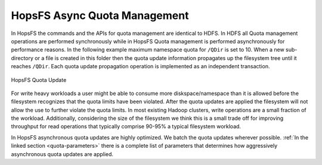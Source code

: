 ===========================
HopsFS Async Quota Management
===========================

In HopsFS the commands and the APIs for quota management are identical to HDFS. In HDFS all Quota management operations are performed synchronously while in HopsFS Quota management is performed asynchronously for performance reasons. In the following example maximum namespace quota for ``/QDir`` is set to 10. When a new sub-directory or a file is created in this folder then the quota update information propagates up the filesystem tree until it reaches ``/QDir``. Each quota update propagation operation is implemented as an independent transaction.

.. figure:: ../../imgs/quota-update.png
  :alt: HopsFS Quota Update
  :scale: 100
  :figclass: align-center

  HopsFS Quota Update

For write heavy workloads a user might be able to consume more diskspace/namespace than it is allowed before the filesystem recognizes that the quota limits have been violated. After the quota updates are applied the filesystem will not allow the use to further violate the quota limits. In most existing Hadoop clusters, write operations are a small fraction of the workload. Additionally, considering the size of the filesystem we think this is a small trade off for improving throughput for read operations that typically comprise 90-95% a typical filesystem workload.


In HopsFS asynchronous quota updates are highly optimized. We batch the quota updates wherever possible.  :ref:`In the linked section  <quota-parameters>` there is a complete list of parameters that determines how aggressively asynchronous quota updates are applied.
